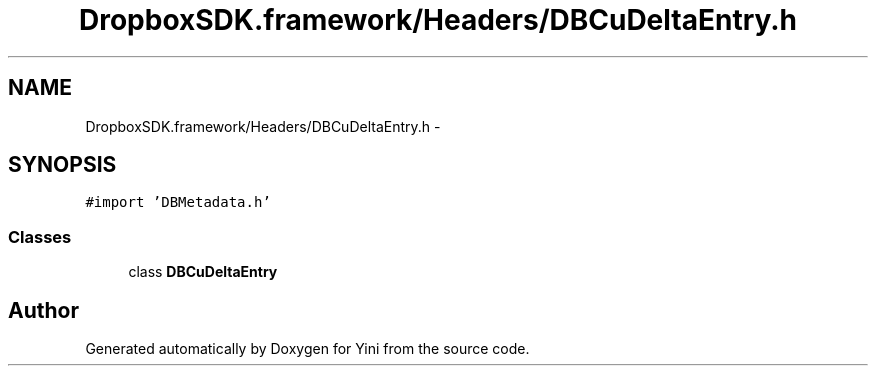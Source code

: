 .TH "DropboxSDK.framework/Headers/DBCuDeltaEntry.h" 3 "Thu Aug 9 2012" "Version 1.0" "Yini" \" -*- nroff -*-
.ad l
.nh
.SH NAME
DropboxSDK.framework/Headers/DBCuDeltaEntry.h \- 
.SH SYNOPSIS
.br
.PP
\fC#import 'DBMetadata\&.h'\fP
.br

.SS "Classes"

.in +1c
.ti -1c
.RI "class \fBDBCuDeltaEntry\fP"
.br
.in -1c
.SH "Author"
.PP 
Generated automatically by Doxygen for Yini from the source code\&.
